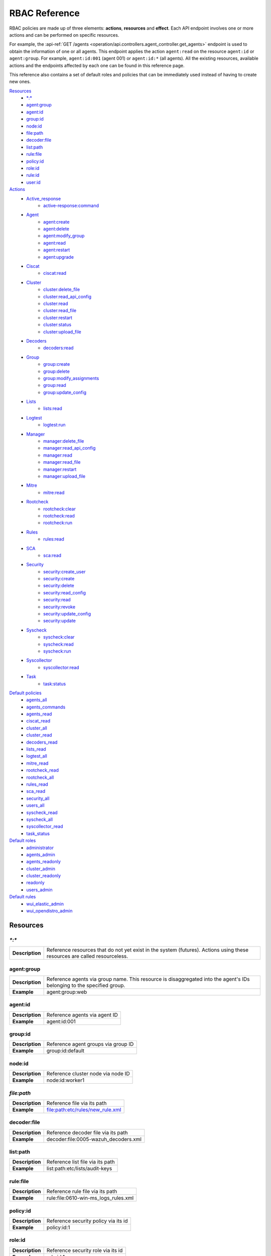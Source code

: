 .. Copyright (C) 2021 Wazuh, Inc.

.. Section marks used on this document:
.. h0 ======================================
.. h1 --------------------------------------
.. h2 ^^^^^^^^^^^^^^^^^^^^^^^^^^^^^^^^^^^^^^
.. h3 ~~~~~~~~~~~~~~~~~~~~~~~~~~~~~~~~~~~~~~
.. h4 ######################################
.. h5 ::::::::::::::::::::::::::::::::::::::

.. _api_rbac_reference:

RBAC Reference
==============

RBAC policies are made up of three elements: **actions**, **resources** and **effect**. Each API endpoint involves one or more actions and can be performed on specific resources.

For example, the :api-ref:`GET /agents <operation/api.controllers.agent_controller.get_agents>` endpoint is used to obtain the information of one or all agents. This endpoint applies the action ``agent:read`` on the resource ``agent:id`` or ``agent:group``. For example, ``agent:id:001`` (agent 001) or ``agent:id:*`` (all agents). All the existing resources, available actions and the endpoints affected by each one can be found in this reference page.

This reference also contains a set of default roles and policies that can be immediately used instead of having to create new ones.

`Resources`_
    - `*:*`_
    - `agent:group`_
    - `agent:id`_
    - `group:id`_
    - `node:id`_
    - `file:path`_
    - `decoder:file`_
    - `list:path`_
    - `rule:file`_
    - `policy:id`_
    - `role:id`_
    - `rule:id`_
    - `user:id`_

`Actions`_
    - `Active_response`_
        - `active-response:command`_

    - `Agent`_
        - `agent:create`_
        - `agent:delete`_
        - `agent:modify_group`_
        - `agent:read`_
        - `agent:restart`_
        - `agent:upgrade`_

    - `Ciscat`_
        - `ciscat:read`_

    - `Cluster`_
        - `cluster:delete_file`_
        - `cluster:read_api_config`_
        - `cluster:read`_
        - `cluster:read_file`_
        - `cluster:restart`_
        - `cluster:status`_
        - `cluster:upload_file`_

    - `Decoders`_
        - `decoders:read`_

    - `Group`_
        - `group:create`_
        - `group:delete`_
        - `group:modify_assignments`_
        - `group:read`_
        - `group:update_config`_

    - `Lists`_
        - `lists:read`_

    - `Logtest`_
        - `logtest:run`_

    - `Manager`_
        - `manager:delete_file`_
        - `manager:read_api_config`_
        - `manager:read`_
        - `manager:read_file`_
        - `manager:restart`_
        - `manager:upload_file`_

    - `Mitre`_
        - `mitre:read`_

    - `Rootcheck`_
        - `rootcheck:clear`_
        - `rootcheck:read`_
        - `rootcheck:run`_

    - `Rules`_
        - `rules:read`_

    - `SCA`_
        - `sca:read`_

    - `Security`_
        - `security:create_user`_
        - `security:create`_
        - `security:delete`_
        - `security:read_config`_
        - `security:read`_
        - `security:revoke`_
        - `security:update_config`_
        - `security:update`_

    - `Syscheck`_
        - `syscheck:clear`_
        - `syscheck:read`_
        - `syscheck:run`_

    - `Syscollector`_
        - `syscollector:read`_

    - `Task`_
        - `task:status`_

`Default policies`_
    - `agents_all`_
    - `agents_commands`_
    - `agents_read`_
    - `ciscat_read`_
    - `cluster_all`_
    - `cluster_read`_
    - `decoders_read`_
    - `lists_read`_
    - `logtest_all`_
    - `mitre_read`_
    - `rootcheck_read`_
    - `rootcheck_all`_
    - `rules_read`_
    - `sca_read`_
    - `security_all`_
    - `users_all`_
    - `syscheck_read`_
    - `syscheck_all`_
    - `syscollector_read`_
    - `task_status`_

`Default roles`_
    - `administrator`_
    - `agents_admin`_
    - `agents_readonly`_
    - `cluster_admin`_
    - `cluster_readonly`_
    - `readonly`_
    - `users_admin`_

`Default rules`_
    - `wui_elastic_admin`_
    - `wui_opendistro_admin`_

Resources
-----------

`*:*`
^^^^^^

+-----------------+---------------------------------------------------------------------------------------------------------------------------+
| **Description** | Reference resources that do not yet exist in the system (futures). Actions using these resources are called resourceless. |
+-----------------+---------------------------------------------------------------------------------------------------------------------------+

agent:group
^^^^^^^^^^^
+-----------------+------------------------------------------------------------------------------------------------------------------------+
| **Description** | Reference agents via group name. This resource is disaggregated into the agent's IDs belonging to the specified group. |
+-----------------+------------------------------------------------------------------------------------------------------------------------+
| **Example**     | agent:group:web                                                                                                        |
+-----------------+------------------------------------------------------------------------------------------------------------------------+

agent:id
^^^^^^^^^

+-----------------+-------------------------------+
| **Description** | Reference agents via agent ID |
+-----------------+-------------------------------+
| **Example**     | agent:id:001                  |
+-----------------+-------------------------------+

group:id
^^^^^^^^

+-----------------+-------------------------------------+
| **Description** | Reference agent groups via group ID |
+-----------------+-------------------------------------+
| **Example**     | group:id:default                    |
+-----------------+-------------------------------------+

node:id
^^^^^^^

+-----------------+------------------------------------+
| **Description** | Reference cluster node via node ID |
+-----------------+------------------------------------+
| **Example**     | node:id:worker1                    |
+-----------------+------------------------------------+

`file:path`
^^^^^^^^^^^^^

+-----------------+----------------------------------+
| **Description** | Reference file via its path      |
+-----------------+----------------------------------+
| **Example**     | file:path:etc/rules/new_rule.xml |
+-----------------+----------------------------------+

decoder:file
^^^^^^^^^^^^

+-----------------+--------------------------------------+
| **Description** | Reference decoder file via its path  |
+-----------------+--------------------------------------+
| **Example**     | decoder:file:0005-wazuh_decoders.xml |
+-----------------+--------------------------------------+

list:path
^^^^^^^^^^

+-----------------+----------------------------------+
| **Description** | Reference list file via its path |
+-----------------+----------------------------------+
| **Example**     | list:path:etc/lists/audit-keys   |
+-----------------+----------------------------------+

rule:file
^^^^^^^^^^

+-----------------+---------------------------------------+
| **Description** | Reference rule file via its path      |
+-----------------+---------------------------------------+
| **Example**     | rule:file:0610-win-ms_logs_rules.xml  |
+-----------------+---------------------------------------+

policy:id
^^^^^^^^^

+-----------------+--------------------------------------+
| **Description** | Reference security policy via its id |
+-----------------+--------------------------------------+
| **Example**     | policy:id:1                          |
+-----------------+--------------------------------------+

role:id
^^^^^^^

+-----------------+------------------------------------+
| **Description** | Reference security role via its id |
+-----------------+------------------------------------+
| **Example**     | role:id:1                          |
+-----------------+------------------------------------+

rule:id
^^^^^^^

+-----------------+------------------------------------+
| **Description** | Reference security rule via its id |
+-----------------+------------------------------------+
| **Example**     | rule:id:1                          |
+-----------------+------------------------------------+

user:id
^^^^^^^

+-----------------+------------------------------------+
| **Description** | Reference security user via its id |
+-----------------+------------------------------------+
| **Example**     | user:id:1                          |
+-----------------+------------------------------------+


Actions
-------

In each action, the affected endpoints are specified along with the necessary resources, following this structure: <Method> <Endpoint> (<Resource>)

Active_response
^^^^^^^^^^^^^^^
active-response:command
~~~~~~~~~~~~~~~~~~~~~~~~~~~~
- :api-ref:`PUT /active-response <operation/api.controllers.active_response_controller.run_command>` (`agent:id`_, `agent:group`_)


Agent
^^^^^^^^^^^^^^^
agent:create
~~~~~~~~~~~~~~~~~~~~~~~~~~
- :api-ref:`POST /agents <operation/api.controllers.agent_controller.add_agent>` (`*:*`_)
- :api-ref:`POST /agents/insert <operation/api.controllers.agent_controller.insert_agent>` (`*:*`_)
- :api-ref:`POST /agents/insert/quick <operation/api.controllers.agent_controller.post_new_agent>` (`*:*`_)

agent:delete
~~~~~~~~~~~~
- :api-ref:`DELETE /agents <operation/api.controllers.agent_controller.delete_agents>` (`agent:id`_, `agent:group`_)

agent:modify_group
~~~~~~~~~~~~~~~~~~~~~~~~~~
- :api-ref:`DELETE /agents/group <operation/api.controllers.agent_controller.delete_multiple_agent_single_group>` (`agent:id`_, `agent:group`_)
- :api-ref:`DELETE /agents/{agent_id}/group <operation/api.controllers.agent_controller.delete_single_agent_multiple_groups>` (`agent:id`_, `agent:group`_)
- :api-ref:`DELETE /agents/{agent_id}/group/{group_id} <operation/api.controllers.agent_controller.delete_single_agent_single_group>` (`agent:id`_, `agent:group`_)
- :api-ref:`DELETE /groups <operation/api.controllers.agent_controller.delete_groups>` (`agent:id`_, `agent:group`_)
- :api-ref:`PUT /agents/group <operation/api.controllers.agent_controller.put_multiple_agent_single_group>` (`agent:id`_, `agent:group`_)
- :api-ref:`PUT /agents/{agent_id}/group/{group_id} <operation/api.controllers.agent_controller.put_agent_single_group>` (`agent:id`_, `agent:group`_)

agent:read
~~~~~~~~~~~~~~~~~~~~~~~~~~
- :api-ref:`GET /agents <operation/api.controllers.agent_controller.get_agents>` (`agent:id`_, `agent:group`_)
- :api-ref:`GET /agents/no_group <operation/api.controllers.agent_controller.get_agent_no_group>` (`agent:id`_, `agent:group`_)
- :api-ref:`GET /agents/outdated <operation/api.controllers.agent_controller.get_agent_outdated>` (`agent:id`_, `agent:group`_)
- :api-ref:`GET /agents/stats/distinct <operation/api.controllers.agent_controller.get_agent_fields>` (`agent:id`_, `agent:group`_)
- :api-ref:`GET /agents/summary/os <operation/api.controllers.agent_controller.get_agent_summary_os>` (`agent:id`_, `agent:group`_)
- :api-ref:`GET /agents/summary/status <operation/api.controllers.agent_controller.get_agent_summary_status>` (`agent:id`_, `agent:group`_)
- :api-ref:`GET /agents/{agent_id}/config/{component}/{configuration} <operation/api.controllers.agent_controller.get_agent_config>` (`agent:id`_, `agent:group`_)
- :api-ref:`GET /agents/{agent_id}/cve <operation/api.controllers.agent_controller.get_agent_cve>` (`agent:id`_, `agent:group`_)
- :api-ref:`GET /agents/{agent_id}/group/is_sync <operation/api.controllers.agent_controller.get_sync_agent>` (`agent:id`_, `agent:group`_)
- :api-ref:`GET /agents/{agent_id}/key <operation/api.controllers.agent_controller.get_agent_key>` (`agent:id`_, `agent:group`_)
- :api-ref:`GET /groups/{group_id}/agents <operation/api.controllers.agent_controller.get_agents_in_group>` (`agent:id`_, `agent:group`_)
- :api-ref:`GET /agents/{agent_id}/stats/{component} <operation/api.controllers.agent_controller.get_component_stats>` (`agent:id`_, `agent:group`_)
- :api-ref:`GET /overview/agents <operation/api.controllers.overview_controller.get_overview_agents>` (`agent:id`_, `agent:group`_)

agent:restart
~~~~~~~~~~~~~~~~~~~~~~~~~~
- :api-ref:`PUT /agents/group/{group_id}/restart <operation/api.controllers.agent_controller.restart_agents_by_group>` (`agent:id`_, `agent:group`_)
- :api-ref:`PUT /agents/node/{node_id}/restart <operation/api.controllers.agent_controller.restart_agents_by_node>` (`agent:id`_, `agent:group`_)
- :api-ref:`PUT /agents/restart <operation/api.controllers.agent_controller.restart_agents>` (`agent:id`_, `agent:group`_)
- :api-ref:`PUT /agents/{agent_id}/restart <operation/api.controllers.agent_controller.restart_agent>` (`agent:id`_, `agent:group`_)

agent:upgrade
~~~~~~~~~~~~~~~~~~~~~~~~~~
- :api-ref:`GET /agents/{agent_id}/upgrade_result <operation/api.controllers.agent_controller.get_agent_upgrade>` (`agent:id`_, `agent:group`_)
- :api-ref:`PUT /agents/{agent_id}/upgrade <operation/api.controllers.agent_controller.put_upgrade_agent>` (`agent:id`_, `agent:group`_)
- :api-ref:`PUT /agents/{agent_id}/upgrade_custom <operation/api.controllers.agent_controller.put_upgrade_custom_agent>` (`agent:id`_, `agent:group`_)


Ciscat
^^^^^^^
ciscat:read
~~~~~~~~~~~~~~~~~~~~~~~~~~
- :api-ref:`GET /ciscat/{agent_id}/results <operation/api.controllers.ciscat_controller.get_agents_ciscat_results>` (`agent:id`_, `agent:group`_)
- :api-ref:`GET /experimental/ciscat/results <operation/api.controllers.experimental_controller.get_cis_cat_results>` (`agent:id`_, `agent:group`_)


Cluster
^^^^^^^
cluster:delete_file
~~~~~~~~~~~~~~~~~~~~~~~~~~
- :api-ref:`DELETE /cluster/{node_id}/files <operation/api.controllers.cluster_controller.delete_files_node>` (`node:id:<node>&file:path:<file_path>`)
- :api-ref:`PUT /cluster/{node_id}/files <operation/api.controllers.cluster_controller.put_files_node>` (`node:id`_)

cluster:read_api_config
~~~~~~~~~~~~~~~~~~~~~~~~~~
- :api-ref:`GET /cluster/api/config <operation/api.controllers.cluster_controller.get_api_config>` (`node:id`_)

cluster:read
~~~~~~~~~~~~~~~~~~~~~~~~~~
- :api-ref:`DELETE /cluster/{node_id}/files <operation/api.controllers.cluster_controller.delete_files_node>` (`node:id`_)
- :api-ref:`GET /cluster/configuration/validation <operation/api.controllers.cluster_controller.get_conf_validation>` (`node:id`_)
- :api-ref:`GET /cluster/healthcheck <operation/api.controllers.cluster_controller.get_healthcheck>` (`node:id`_)
- :api-ref:`GET /cluster/local/config <operation/api.controllers.cluster_controller.get_config>` (`node:id`_)
- :api-ref:`GET /cluster/local/info <operation/api.controllers.cluster_controller.get_cluster_node>` (`node:id`_)
- :api-ref:`GET /cluster/nodes <operation/api.controllers.cluster_controller.get_cluster_nodes>` (`node:id`_)
- :api-ref:`GET /cluster/{node_id}/configuration <operation/api.controllers.cluster_controller.get_configuration_node>` (`node:id`_)
- :api-ref:`GET /cluster/{node_id}/configuration/{component}/{configuration} <operation/api.controllers.cluster_controller.get_node_config>` (`node:id`_)
- :api-ref:`GET /cluster/{node_id}/files <operation/api.controllers.cluster_controller.get_files_node>` (`node:id`_)
- :api-ref:`GET /cluster/{node_id}/info <operation/api.controllers.cluster_controller.get_info_node>` (`node:id`_)
- :api-ref:`GET /cluster/{node_id}/logs <operation/api.controllers.cluster_controller.get_log_node>` (`node:id`_)
- :api-ref:`GET /cluster/{node_id}/logs/summary <operation/api.controllers.cluster_controller.get_log_summary_node>` (`node:id`_)
- :api-ref:`GET /cluster/{node_id}/stats <operation/api.controllers.cluster_controller.get_stats_node>` (`node:id`_)
- :api-ref:`GET /cluster/{node_id}/stats/analysisd <operation/api.controllers.cluster_controller.get_stats_analysisd_node>` (`node:id`_)
- :api-ref:`GET /cluster/{node_id}/stats/hourly <operation/api.controllers.cluster_controller.get_stats_hourly_node>` (`node:id`_)
- :api-ref:`GET /cluster/{node_id}/stats/remoted <operation/api.controllers.cluster_controller.get_stats_remoted_node>` (`node:id`_)
- :api-ref:`GET /cluster/{node_id}/stats/weekly <operation/api.controllers.cluster_controller.get_stats_weekly_node>` (`node:id`_)
- :api-ref:`GET /cluster/{node_id}/status <operation/api.controllers.cluster_controller.get_status_node>` (`node:id`_)
- :api-ref:`PUT /agents/node/{node_id}/restart <operation/api.controllers.agent_controller.restart_agents_by_node>` (`node:id`_)
- :api-ref:`PUT /cluster/restart <operation/api.controllers.cluster_controller.put_restart>` (`node:id`_)
- :api-ref:`PUT /cluster/{node_id}/files <operation/api.controllers.cluster_controller.put_files_node>` (`node:id`_)

cluster:read_file
~~~~~~~~~~~~~~~~~~~~~~~~~~
- :api-ref:`GET /cluster/{node_id}/files <operation/api.controllers.cluster_controller.get_files_node>` (`node:id:<node>&file:path:<file_path>`)

cluster:restart
~~~~~~~~~~~~~~~~~~~~~~~~~~
- :api-ref:`PUT /cluster/restart <operation/api.controllers.cluster_controller.put_restart>` (`node:id`_)

cluster:status
~~~~~~~~~~~~~~~~~~~~~~~~~~
- :api-ref:`GET /cluster/status <operation/api.controllers.cluster_controller.get_status>` (`*:*`_)

cluster:update_api_config
~~~~~~~~~~~~~~~~~~~~~~~~~~
- .. deprecated:: 4.0.4

cluster:upload_file
~~~~~~~~~~~~~~~~~~~~~~~~~~
- :api-ref:`PUT /cluster/{node_id}/files <operation/api.controllers.cluster_controller.put_files_node>` (`node:id`_)


Decoders
^^^^^^^^^^^^^^^
decoders:read
~~~~~~~~~~~~~~~~~~~~~~~~~~
- :api-ref:`GET /decoders <operation/api.controllers.decoder_controller.get_decoders>` (`decoder:file`_)
- :api-ref:`GET /decoders/files <operation/api.controllers.decoder_controller.get_decoders_files>` (`decoder:file`_)
- :api-ref:`GET /decoders/files/{filename}/download <operation/api.controllers.decoder_controller.get_download_file>` (`decoder:file`_)
- :api-ref:`GET /decoders/parents <operation/api.controllers.decoder_controller.get_decoders_parents>` (`decoder:file`_)

Group
^^^^^^^^^^^^^^^
group:create
~~~~~~~~~~~~~~~~~~~~~~~~~~
- :api-ref:`POST /groups <operation/api.controllers.agent_controller.post_group>` (`*:*`_)

group:delete
~~~~~~~~~~~~~~~~~~~~~~~~~~
- :api-ref:`DELETE /groups <operation/api.controllers.agent_controller.delete_groups>` (`group:id`_)

group:modify_assignments
~~~~~~~~~~~~~~~~~~~~~~~~~~
- :api-ref:`DELETE /agents/group <operation/api.controllers.agent_controller.delete_multiple_agent_single_group>` (`group:id`_)
- :api-ref:`DELETE /agents/{agent_id}/group <operation/api.controllers.agent_controller.delete_single_agent_multiple_groups>` (`group:id`_)
- :api-ref:`DELETE /agents/{agent_id}/group/{group_id} <operation/api.controllers.agent_controller.delete_single_agent_single_group>` (`group:id`_)
- :api-ref:`DELETE /groups <operation/api.controllers.agent_controller.delete_groups>` (`group:id`_)
- :api-ref:`PUT /agents/group <operation/api.controllers.agent_controller.put_multiple_agent_single_group>` (`group:id`_)
- :api-ref:`PUT /agents/{agent_id}/group/{group_id} <operation/api.controllers.agent_controller.put_agent_single_group>` (`group:id`_)

group:read
~~~~~~~~~~~~~~~~~~~~~~~~~~
- :api-ref:`GET /groups <operation/api.controllers.agent_controller.get_list_group>` (`group:id`_)
- :api-ref:`GET /groups/{group_id}/agents <operation/api.controllers.agent_controller.get_agents_in_group>` (`group:id`_)
- :api-ref:`GET /groups/{group_id}/configuration <operation/api.controllers.agent_controller.get_group_config>` (`group:id`_)
- :api-ref:`GET /groups/{group_id}/files <operation/api.controllers.agent_controller.get_group_files>` (`group:id`_)
- :api-ref:`GET /groups/{group_id}/files/{file_name}/json <operation/api.controllers.agent_controller.get_group_file_json>` (`group:id`_)
- :api-ref:`GET /groups/{group_id}/files/{file_name}/xml <operation/api.controllers.agent_controller.get_group_file_xml>` (`group:id`_)
- :api-ref:`GET /overview/agents <operation/api.controllers.overview_controller.get_overview_agents>` (`group:id`_)

group:update_config
~~~~~~~~~~~~~~~~~~~~~~~~~~
- :api-ref:`PUT /groups/{group_id}/configuration <operation/api.controllers.agent_controller.put_group_config>` (`group:id`_)


Lists
^^^^^^^^^^^^^^^
lists:read
~~~~~~~~~~~~~~~~~~~~~~~~~~
- :api-ref:`GET /lists <operation/api.controllers.cdb_list_controller.get_lists>` (`list:path`_)
- :api-ref:`GET /lists/files <operation/api.controllers.cdb_list_controller.get_lists_files>` (`list:path`_)


Logtest
^^^^^^^^^^^^^^^
logtest:run
~~~~~~~~~~~~~~~~~~~~~~~~~~
- :api-ref:`PUT /logtest <operation/api.controllers.logtest_controller.run_logtest_tool>` (`*:*`_)
- :api-ref:`DELETE /logtest/sessions/{token} <operation/api.controllers.logtest_controller.end_logtest_session>` (`*:*`_)


Manager
^^^^^^^^^^^^^^^
manager:delete_file
~~~~~~~~~~~~~~~~~~~~~~~~~~
- :api-ref:`DELETE /manager/files <operation/api.controllers.manager_controller.delete_files>` (`file:path`_)
- :api-ref:`PUT /manager/files <operation/api.controllers.manager_controller.put_files>` (`file:path`_)

manager:read_api_config
~~~~~~~~~~~~~~~~~~~~~~~~~~
- :api-ref:`GET /manager/api/config <operation/api.controllers.manager_controller.get_api_config>` (`*:*`_)

manager:read
~~~~~~~~~~~~~~~~~~~~~~~~~~
- :api-ref:`DELETE /manager/files <operation/api.controllers.manager_controller.delete_files>` (`*:*`_)
- :api-ref:`GET /manager/configuration <operation/api.controllers.manager_controller.get_configuration>` (`*:*`_)
- :api-ref:`GET /manager/configuration/validation <operation/api.controllers.manager_controller.get_conf_validation>` (`*:*`_)
- :api-ref:`GET /manager/configuration/{component}/{configuration} <operation/api.controllers.manager_controller.get_manager_config_ondemand>` (`*:*`_)
- :api-ref:`GET /manager/files <operation/api.controllers.manager_controller.get_files>` (`*:*`_)
- :api-ref:`GET /manager/info <operation/api.controllers.manager_controller.get_info>` (`*:*`_)
- :api-ref:`GET /manager/logs <operation/api.controllers.manager_controller.get_log>` (`*:*`_)
- :api-ref:`GET /manager/logs/summary <operation/api.controllers.manager_controller.get_log_summary>` (`*:*`_)
- :api-ref:`GET /manager/stats <operation/api.controllers.manager_controller.get_stats>` (`*:*`_)
- :api-ref:`GET /manager/stats/analysisd <operation/api.controllers.manager_controller.get_stats_analysisd>` (`*:*`_)
- :api-ref:`GET /manager/stats/hourly <operation/api.controllers.manager_controller.get_stats_hourly>` (`*:*`_)
- :api-ref:`GET /manager/stats/remoted <operation/api.controllers.manager_controller.get_stats_remoted>` (`*:*`_)
- :api-ref:`GET /manager/stats/weekly <operation/api.controllers.manager_controller.get_stats_weekly>` (`*:*`_)
- :api-ref:`GET /manager/status <operation/api.controllers.manager_controller.get_status>` (`*:*`_)
- :api-ref:`PUT /manager/files <operation/api.controllers.manager_controller.put_files>` (`*:*`_)
- :api-ref:`PUT /manager/restart <operation/api.controllers.manager_controller.put_restart>` (`*:*`_)

manager:read_file
~~~~~~~~~~~~~~~~~~~~~~~~~~
- :api-ref:`GET /manager/files <operation/api.controllers.manager_controller.get_files>` (`file:path`_)

manager:restart
~~~~~~~~~~~~~~~~~~~~~~~~~~
- :api-ref:`PUT /manager/restart <operation/api.controllers.manager_controller.put_restart>` (`*:*`_)

manager:update_api_config
~~~~~~~~~~~~~~~~~~~~~~~~~~
- .. deprecated:: 4.0.4

manager:upload_file
~~~~~~~~~~~~~~~~~~~~~~~~~~
- :api-ref:`PUT /manager/files <operation/api.controllers.manager_controller.put_files>` (`*:*`_)


Mitre
^^^^^^^^^^^^^^^
mitre:read
~~~~~~~~~~~~~~~~~~~~~~~~~~
- :api-ref:`GET /mitre <operation/api.controllers.mitre_controller.get_attack>` (`*:*`_)

Rootcheck
^^^^^^^^^^^^^^^
rootcheck:clear
~~~~~~~~~~~~~~~~~~~~~~~~~~
- :api-ref:`DELETE /rootcheck <operation/api.controllers.rootcheck_controller.delete_rootcheck>` (`agent:id`_, `agent:group`_)

rootcheck:read
~~~~~~~~~~~~~~~~~~~~~~~~~~
- :api-ref:`GET /rootcheck/{agent_id} <operation/api.controllers.rootcheck_controller.get_rootcheck_agent>` (`agent:id`_, `agent:group`_)
- :api-ref:`GET /rootcheck/{agent_id}/last_scan <operation/api.controllers.rootcheck_controller.get_last_scan_agent>` (`agent:id`_, `agent:group`_)

rootcheck:run
~~~~~~~~~~~~~~~~~~~~~~~~~~
- :api-ref:`PUT /rootcheck <operation/api.controllers.rootcheck_controller.put_rootcheck>` (`agent:id`_, `agent:group`_)

Rules
^^^^^^^^^^^^^^^
rules:read
~~~~~~~~~~~~~~~~~~~~~~~~~~
- :api-ref:`GET /rules <operation/api.controllers.rule_controller.get_rules>` (`rule:file`_)
- :api-ref:`GET /rules/files <operation/api.controllers.rule_controller.get_rules_files>` (`rule:file`_)
- :api-ref:`GET /rules/files/{filename}/download <operation/api.controllers.rule_controller.get_download_file>` (`rule:file`_)
- :api-ref:`GET /rules/groups <operation/api.controllers.rule_controller.get_rules_groups>` (`rule:file`_)
- :api-ref:`GET /rules/requirement/{requirement} <operation/api.controllers.rule_controller.get_rules_requirement>` (`rule:file`_)


SCA
^^^^^^^^^^^^^^^
sca:read
~~~~~~~~~~~~~~~~~~~~~~~~~~
- :api-ref:`GET /sca/{agent_id} <operation/api.controllers.sca_controller.get_sca_agent>` (`agent:id`_, `agent:group`_)
- :api-ref:`GET /sca/{agent_id}/checks/{policy_id} <operation/api.controllers.sca_controller.get_sca_checks>` (`agent:id`_, `agent:group`_)


Security
^^^^^^^^^^^^^^^
security:create_user
~~~~~~~~~~~~~~~~~~~~~~~~~~
- :api-ref:`POST /security/users <operation/api.controllers.security_controller.create_user>` (`*:*`_)

security:create
~~~~~~~~~~~~~~~~~~~~~~~~~~
- :api-ref:`POST /security/policies <operation/api.controllers.security_controller.add_policy>` (`*:*`_)
- :api-ref:`POST /security/roles <operation/api.controllers.security_controller.add_role>` (`*:*`_)
- :api-ref:`POST /security/rules <operation/api.controllers.security_controller.add_rule>` (`*:*`_)

security:delete
~~~~~~~~~~~~~~~~~~~~~~~~~~
- :api-ref:`DELETE /security/policies <operation/api.controllers.security_controller.remove_policies>` (`policy:id`_)
- :api-ref:`DELETE /security/roles <operation/api.controllers.security_controller.remove_roles>` (`role:id`_)
- :api-ref:`DELETE /security/roles/{role_id}/policies <operation/api.controllers.security_controller.remove_role_policy>` (`role:id`_, `policy:id`_)
- :api-ref:`DELETE /security/roles/{role_id}/rules <operation/api.controllers.security_controller.remove_role_rule>` (`role:id`_, `rule:id`_)
- :api-ref:`DELETE /security/rules <operation/api.controllers.security_controller.remove_rules>` (`rule:id`_)
- :api-ref:`DELETE /security/users <operation/api.controllers.security_controller.delete_users>` (`user:id`_)
- :api-ref:`DELETE /security/users/{user_id}/roles <operation/api.controllers.security_controller.remove_user_role>` (`user:id`_, `role:id`_)

security:read_config
~~~~~~~~~~~~~~~~~~~~~~~~~~
- :api-ref:`GET /security/config <operation/api.controllers.security_controller.get_security_config>` (`*:*`_)

security:read
~~~~~~~~~~~~~~~~~~~~~~~~~~
- :api-ref:`GET /security/policies <operation/api.controllers.security_controller.get_policies>` (`policy:id`_)
- :api-ref:`GET /security/roles <operation/api.controllers.security_controller.get_roles>` (`role:id`_)
- :api-ref:`GET /security/rules <operation/api.controllers.security_controller.get_rules>` (`rule:id`_)
- :api-ref:`GET /security/users <operation/api.controllers.security_controller.get_users>` (`user:id`_)

security:revoke
~~~~~~~~~~~~~~~~~~~~~~~~~~
- :api-ref:`PUT /security/user/revoke <operation/api.controllers.security_controller.revoke_all_tokens>` (`*:*`_)

security:update_config
~~~~~~~~~~~~~~~~~~~~~~~~~~
- :api-ref:`DELETE /security/config <operation/api.controllers.security_controller.delete_security_config>` (`*:*`_)
- :api-ref:`PUT /security/config <operation/api.controllers.security_controller.put_security_config>` (`*:*`_)

security:update
~~~~~~~~~~~~~~~~~~~~~~~~~~
- :api-ref:`POST /security/roles/{role_id}/policies <operation/api.controllers.security_controller.set_role_policy>` (`role:id`_, `policy:id`_)
- :api-ref:`POST /security/roles/{role_id}/rules <operation/api.controllers.security_controller.set_role_rule>` (`role:id`_, `rule:id`_)
- :api-ref:`POST /security/users/{user_id}/roles <operation/api.controllers.security_controller.set_user_role>` (`user:id`_, `role:id`_)
- :api-ref:`PUT /security/policies/{policy_id} <operation/api.controllers.security_controller.update_policy>` (`policy:id`_)
- :api-ref:`PUT /security/roles/{role_id} <operation/api.controllers.security_controller.update_role>` (`role:id`_)
- :api-ref:`PUT /security/rules/{rule_id} <operation/api.controllers.security_controller.update_rule>` (`rule:id`_)
- :api-ref:`PUT /security/users/{user_id} <operation/api.controllers.security_controller.update_user>` (`user:id`_)


Syscheck
^^^^^^^^^^^^^^^
syscheck:clear
~~~~~~~~~~~~~~~~~~~~~~~~~~
- :api-ref:`DELETE /experimental/syscheck <operation/api.controllers.experimental_controller.clear_syscheck_database>` (`agent:id`_, `agent:group`_)
- :api-ref:`DELETE /syscheck/{agent_id} <operation/api.controllers.syscheck_controller.delete_syscheck_agent>` (`agent:id`_, `agent:group`_)

syscheck:read
~~~~~~~~~~~~~~~~~~~~~~~~~~
- :api-ref:`GET /syscheck/{agent_id} <operation/api.controllers.syscheck_controller.get_syscheck_agent>` (`agent:id`_, `agent:group`_)
- :api-ref:`GET /syscheck/{agent_id}/last_scan <operation/api.controllers.syscheck_controller.get_last_scan_agent>` (`agent:id`_, `agent:group`_)

syscheck:run
~~~~~~~~~~~~~~~~~~~~~~~~~~
- :api-ref:`PUT /syscheck <operation/api.controllers.syscheck_controller.put_syscheck>` (`agent:id`_, `agent:group`_)


Syscollector
^^^^^^^^^^^^^^^
syscollector:read
~~~~~~~~~~~~~~~~~~~~~~~~~~
- :api-ref:`GET /experimental/syscollector/hardware <operation/api.controllers.experimental_controller.get_hardware_info>` (`agent:id`_, `agent:group`_)
- :api-ref:`GET /experimental/syscollector/hotfixes <operation/api.controllers.experimental_controller.get_hotfixes_info>` (`agent:id`_, `agent:group`_)
- :api-ref:`GET /experimental/syscollector/netaddr <operation/api.controllers.experimental_controller.get_network_address_info>` (`agent:id`_, `agent:group`_)
- :api-ref:`GET /experimental/syscollector/netiface <operation/api.controllers.experimental_controller.get_network_interface_info>` (`agent:id`_, `agent:group`_)
- :api-ref:`GET /experimental/syscollector/netproto <operation/api.controllers.experimental_controller.get_network_protocol_info>` (`agent:id`_, `agent:group`_)
- :api-ref:`GET /experimental/syscollector/os <operation/api.controllers.experimental_controller.get_os_info>` (`agent:id`_, `agent:group`_)
- :api-ref:`GET /experimental/syscollector/packages <operation/api.controllers.experimental_controller.get_packages_info>` (`agent:id`_, `agent:group`_)
- :api-ref:`GET /experimental/syscollector/ports <operation/api.controllers.experimental_controller.get_ports_info>` (`agent:id`_, `agent:group`_)
- :api-ref:`GET /experimental/syscollector/processes <operation/api.controllers.experimental_controller.get_processes_info>` (`agent:id`_, `agent:group`_)
- :api-ref:`GET /syscollector/{agent_id}/hardware <operation/api.controllers.syscollector_controller.get_hardware_info>` (`agent:id`_, `agent:group`_)
- :api-ref:`GET /syscollector/{agent_id}/hotfixes <operation/api.controllers.syscollector_controller.get_hotfix_info>` (`agent:id`_, `agent:group`_)
- :api-ref:`GET /syscollector/{agent_id}/netaddr <operation/api.controllers.syscollector_controller.get_network_address_info>` (`agent:id`_, `agent:group`_)
- :api-ref:`GET /syscollector/{agent_id}/netiface <operation/api.controllers.syscollector_controller.get_network_interface_info>` (`agent:id`_, `agent:group`_)
- :api-ref:`GET /syscollector/{agent_id}/netproto <operation/api.controllers.syscollector_controller.get_network_protocol_info>` (`agent:id`_, `agent:group`_)
- :api-ref:`GET /syscollector/{agent_id}/os <operation/api.controllers.syscollector_controller.get_os_info>` (`agent:id`_, `agent:group`_)
- :api-ref:`GET /syscollector/{agent_id}/packages <operation/api.controllers.syscollector_controller.get_packages_info>` (`agent:id`_, `agent:group`_)
- :api-ref:`GET /syscollector/{agent_id}/ports <operation/api.controllers.syscollector_controller.get_ports_info>` (`agent:id`_, `agent:group`_)
- :api-ref:`GET /syscollector/{agent_id}/processes <operation/api.controllers.syscollector_controller.get_processes_info>` (`agent:id`_, `agent:group`_)

Task
^^^^^
task:status
~~~~~~~~~~~~~
- :api-ref:`GET /tasks/status <operation/api.controllers.task_controller.get_tasks_status>` (`*:*`_)


Default policies
----------------
agents_all
^^^^^^^^^^^^^^^
Grant full access to all agents related functionalities.

Actions
    - `agent:read`_
    - `agent:create`_
    - `agent:delete`_
    - `agent:modify_group`_
    - `agent:restart`_
    - `agent:upgrade`_
    - `group:read`_
    - `group:delete`_
    - `group:create`_
    - `group:update_config`_
    - `group:modify_assignments`_

Resources
    - ``agent:id:*``
    - ``agent:group:*``
    - ``group:id:*``
    - ``*:*:*``

Effect
    - allow

agents_commands
^^^^^^^^^^^^^^^
Allow sending commands to agents.

Actions
    - `active-response:command`_

Resources
    - ``agent:id:*``
    - ``agent:group:*``

Effect
    - allow

agents_read
^^^^^^^^^^^^^^^
Grant read access to all agents related functionalities.

Actions
    - `agent:read`_
    - `group:read`_

Resources
    - ``agent:id:*``
    - ``agent:group:*``
    - ``group:id:*``

Effect
    - allow

ciscat_read
^^^^^^^^^^^^^^^
Allow read agent’s ciscat results information.

Actions
    - `ciscat:read`_

Resources
    - ``agent:id:*``
    - ``agent:group:*``

Effect
    - allow

cluster_all
^^^^^^^^^^^^^^^
Provide full access to all cluster/manager related functionalities.

Actions
    - `cluster:read`_
    - `cluster:read_api_config`_
    - `cluster:restart`_
    - `cluster:status`_
    - `cluster:read_file`_
    - `cluster:upload_file`_
    - `cluster:delete_file`_
    - `manager:read`_
    - `manager:read_api_config`_
    - `manager:delete_file`_
    - `manager:read_file`_
    - `manager:upload_file`_
    - `manager:restart`_

Resources
    - ``file:path:*``
    - ``node:id:*``
    - ``node:id:*&file:path:*``
    - ``'*:*:*'``

Effect
    - allow

cluster_read
^^^^^^^^^^^^^^^
Provide read access to all cluster/manager related functionalities.

Actions
    - `cluster:read`_
    - `cluster:read_api_config`_
    - `cluster:status`_
    - `cluster:read_file`_
    - `manager:read`_
    - `manager:read_api_config`_

Resources
    - ``file:path:*``
    - ``node:id:*``
    - ``node:id:*&file:path:*``
    - ``'*:*:*'``

Effect
    - allow

decoders_read
^^^^^^^^^^^^^^^
Allow read all decoder files in the system.

Actions
    - `decoders:read`_

Resources
    - ``decoder:file:*``

Effect
    - allow

lists_read
^^^^^^^^^^^^^^^
Allow read all lists paths in the system.

Actions
    - `lists:read`_

Resources
    - ``list:path:*``

Effect
    - allow

logtest_all
^^^^^^^^^^^^^^^
Provide access to all logtest related functionalities.

Actions
    - `logtest:run`_

Resources
    - ``*:*:*``

Effect
    - allow

mitre_read
^^^^^^^^^^^^^^^
Allow read MITRE database information.

Actions
    - `mitre:read`_

Resources
    - ``*:*:*``

Effect
    - allow

rootcheck_read
^^^^^^^^^^^^^^^
Allow read all rootcheck information.

Actions
    - `rootcheck:read`_

Resources
    - ``agent:id:*``
    - ``agent:group:*``

Effect
    - allow

rootcheck_all
^^^^^^^^^^^^^^^
Allow read, run and clear rootcheck information.

Actions
    - `rootcheck:read`_
    - `rootcheck:clear`_
    - `rootcheck:run`_

Resources
    - ``agent:id:*``
    - ``agent:group:*``

Effect
    - allow

rules_read
^^^^^^^^^^^^^^^
Allow read all rule files in the system.

Actions
    - `rules:read`_

Resources
    - ``rules:file:*``

Effect
    - allow

sca_read
^^^^^^^^^^^^^^^
Allow read agent’s sca information.

Actions
    - `sca:read`_

Resources
    - ``agent:id:*``
    - ``agent:group:*``

Effect
    - allow

security_all
^^^^^^^^^^^^^^^
Provide full access to all security related functionalities.

Actions
    - `security:create`_
    - `security:create_user`_
    - `security:delete`_
    - `security:read`_
    - `security:read_config`_
    - `security:revoke`_
    - `security:update`_
    - `security:update_config`_

Resources
    - ``role:id:*``
    - ``policy:id:*``
    - ``user:id:*``
    - ``rule:id:*``
    - ``*:*:*``

Effect
    - allow

users_all
^^^^^^^^^^^^^^^
Provide full access to all users related functionalities.

Actions
    - `security:read`_
    - `security:create_user`_
    - `security:update`_
    - `security:revoke`_
    - `security:delete`_

Resources
    - ``user:id:*``
    - ``*:*:*``

Effect
    - allow

syscheck_read
^^^^^^^^^^^^^^^
Allow read syscheck information.

Actions
    - `syscheck:read`_

Resources
    - ``agent:id:*``
    - ``agent:group:*``

Effect
    - allow

syscheck_all
^^^^^^^^^^^^^^^
Allow read, run and clear syscheck information.

Actions
    - `syscheck:clear`_
    - `syscheck:read`_
    - `syscheck:run`_

Resources
    - ``agent:id:*``
    - ``agent:group:*``

Effect
    - allow

syscollector_read
^^^^^^^^^^^^^^^^^^
Allow read agents information.

Actions
    - `syscollector:read`_

Resources
    - ``agent:id:*``
    - ``agent:group:*``

Effect
    - allow

task_status
^^^^^^^^^^^^^^^^^^
Allow read tasks information.

Actions
    - `task:status`_

Resources
    - ``*:*:*``

Effect
    - allow


Default roles
-------------
administrator
^^^^^^^^^^^^^
Administrator role of the system, this role have full access to the system.

Policies
    - `agents_all`_
    - `agents_commands`_
    - `ciscat_read`_
    - `cluster_all`_
    - `decoders_read`_
    - `lists_read`_
    - `logtest_all`_
    - `mitre_read`_
    - `rootcheck_all`_
    - `rules_read`_
    - `sca_read`_
    - `security_all`_
    - `syscheck_all`_
    - `syscollector_read`_
    - `task_status`_

Rules
    - `wui_elastic_admin`_
    - `wui_opendistro_admin`_

agents_admin
^^^^^^^^^^^^
Agents administrator of the system, this role have full access to all agents related functionalities.

Policies
    - `agents_all`_

agents_readonly
^^^^^^^^^^^^^^^^
Read only role for agents related functionalities.

Policies
    - `agents_read`_

cluster_admin
^^^^^^^^^^^^^
Manager administrator of the system, this role have full access to all manager related functionalities.

Policies
    - `cluster_all`_

cluster_readonly
^^^^^^^^^^^^^^^^
Read only role for manager related functionalities.

Policies
    - `cluster_read`_

readonly
^^^^^^^^^^^^
Read only role, this role can read all the information of the system.

Policies
    - `agents_read`_
    - `ciscat_read`_
    - `cluster_read`_
    - `decoders_read`_
    - `lists_read`_
    - `mitre_read`_
    - `rootcheck_read`_
    - `rules_read`_
    - `sca_read`_
    - `syscheck_read`_
    - `syscollector_read`_


users_admin
^^^^^^^^^^^^
Users administrator of the system, this role provides full access to all users related functionalities.

Policies
    - `users_all`_

Default rules
-------------
.. warning::

    Run_as permissions through these mapping rules can only be obtained with ``wazuh-wui`` user. These rules will never match an authorization context for any other Wazuh API user.

wui_elastic_admin
^^^^^^^^^^^^^^^^^^^^^
Administrator permissions for WUI's elastic users.

.. code-block:: yaml

    rule:
        FIND:
            username: "elastic"

wui_opendistro_admin
^^^^^^^^^^^^^^^^^^^^^
Administrator permissions for WUI's opendistro users.

.. code-block:: yaml

    rule:
        FIND:
            user_name: "admin"

